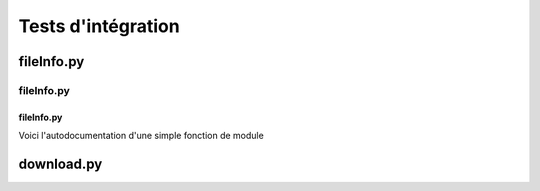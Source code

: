 **************************
Tests d'intégration
**************************


fileInfo.py
============

fileInfo.py
-----------

fileInfo.py
^^^^^^^^^^^
Voici l'autodocumentation d'une simple fonction de module





download.py
===========

